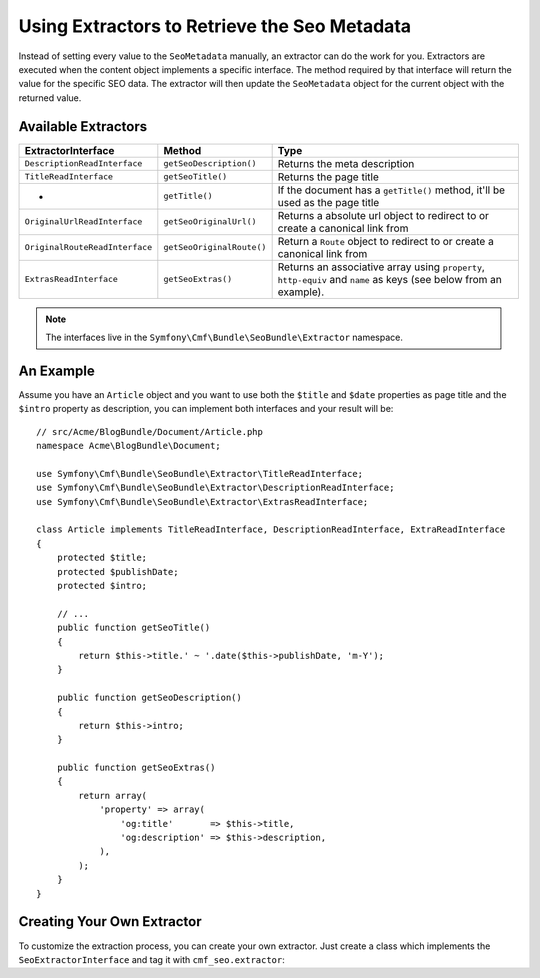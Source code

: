 Using Extractors to Retrieve the Seo Metadata
=============================================

Instead of setting every value to the ``SeoMetadata`` manually, an extractor
can do the work for you. Extractors are executed when the content object
implements a specific interface. The method required by that interface will
return the value for the specific SEO data. The extractor will then update the
``SeoMetadata`` object for the current object with the returned value.

Available Extractors
--------------------

+--------------------------------+---------------------------+----------------------------------------------+
| ExtractorInterface             | Method                    | Type                                         |
+================================+===========================+==============================================+
| ``DescriptionReadInterface``   | ``getSeoDescription()``   | Returns the meta description                 |
+--------------------------------+---------------------------+----------------------------------------------+
| ``TitleReadInterface``         | ``getSeoTitle()``         | Returns the page title                       |
+--------------------------------+---------------------------+----------------------------------------------+
| -                              | ``getTitle()``            | If the document has a ``getTitle()`` method, |
|                                |                           | it'll be used as the page title              |
+--------------------------------+---------------------------+----------------------------------------------+
| ``OriginalUrlReadInterface``   | ``getSeoOriginalUrl()``   | Returns a absolute url object to redirect to |
|                                |                           | or create a canonical link from              |
+--------------------------------+---------------------------+----------------------------------------------+
| ``OriginalRouteReadInterface`` | ``getSeoOriginalRoute()`` | Return a ``Route`` object to redirect to     |
|                                |                           | or create a canonical link from              |
+--------------------------------+---------------------------+----------------------------------------------+
| ``ExtrasReadInterface``        | ``getSeoExtras()``        | Returns an associative array using           |
|                                |                           | ``property``, ``http-equiv`` and ``name``    |
|                                |                           | as keys (see below from an example).         |
+--------------------------------+---------------------------+----------------------------------------------+

.. note::

    The interfaces live in the ``Symfony\Cmf\Bundle\SeoBundle\Extractor``
    namespace.

An Example
----------

Assume you have an ``Article`` object and you want to use both the ``$title``
and ``$date`` properties as page title and the ``$intro`` property as
description, you can implement both interfaces and your result will be::

    // src/Acme/BlogBundle/Document/Article.php
    namespace Acme\BlogBundle\Document;

    use Symfony\Cmf\Bundle\SeoBundle\Extractor\TitleReadInterface;
    use Symfony\Cmf\Bundle\SeoBundle\Extractor\DescriptionReadInterface;
    use Symfony\Cmf\Bundle\SeoBundle\Extractor\ExtrasReadInterface;

    class Article implements TitleReadInterface, DescriptionReadInterface, ExtraReadInterface
    {
        protected $title;
        protected $publishDate;
        protected $intro;

        // ...
        public function getSeoTitle()
        {
            return $this->title.' ~ '.date($this->publishDate, 'm-Y');
        }

        public function getSeoDescription()
        {
            return $this->intro;
        }

        public function getSeoExtras()
        {
            return array(
                'property' => array(
                    'og:title'       => $this->title,
                    'og:description' => $this->description,
                ),
            );
        }
    }

Creating Your Own Extractor
---------------------------

To customize the extraction process, you can create your own extractor. Just
create a class which implements the ``SeoExtractorInterface`` and tag it with
``cmf_seo.extractor``:

.. configuration-block::

    .. code-block:: yaml

        parameters:
            acme_demo.extractor.custom.class: Acme\DemoBundle\Extractor\MyCustomExtractor

        services:
            acme_demo.extractor.custom:
                class: "%acme_demo.extractor.custom.class%"
                tags:
                    - { name: cmf_seo.extractor }

    .. code-block:: xml

        <?xml version="1.0" ?>
        <container xmlns="http://symfony.com/schema/dic/services"
            xmlns:xsi="http://www.w3.org/2001/XMLSchema-instance"
            xsi:schemaLocation="http://symfony.com/schema/dic/services http://symfony.com/schema/dic/services/services-1.0.xsd">
            <parameters>
                <parameter key="acme_demo.extractor.custom.class">Acme\DemoBundle\Extractor\MyCustomExtractor</parameter>
            </parameters>

            <services>
                <service id="acme_demo.extractor.custom" class="%acme_demo.extractor.custom.class%">
                    <tag name="cmf_seo.extractor"/>
                </service>
            </services>
        </container>

    .. code-block:: php

        $container->addParameter(
            'acme_demo.extractor.custom.class',
            'Acme\DemoBundle\Extractor\MyCustomExtractor'
        );

        $container->register('acme_demo.extractor.custom', '%acme_demo.extractor.custom.class%')
            ->addTag('cmf_seo.extractor')
        ;
